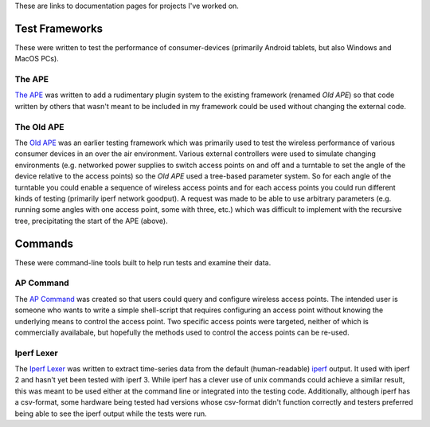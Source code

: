 .. title: Documentation Links
.. slug: index
.. date: 2016-03-23 14:39:42 UTC-07:00
.. tags: 
.. category: 
.. link: 
.. description: 
.. type: text

These are links to documentation pages for projects I've worked on.

Test Frameworks
---------------

These were written to test the performance of consumer-devices (primarily Android tablets, but also Windows and MacOS PCs).

The APE
~~~~~~~

`The APE <https://russellnakamura.github.io/theape>`_ was written to add a rudimentary plugin system to the existing framework (renamed *Old APE*) so that code written by others that wasn't meant to be included in my framework could be used without changing the external code. 

The Old APE
~~~~~~~~~~~

The `Old APE <https://russellnakamura.github.io/oldape>`_ was an earlier testing framework which was primarily used to test the wireless performance of various consumer devices in an over the air environment. Various external controllers were used to simulate changing environments (e.g. networked power supplies to switch access points on and off and a turntable to set the angle of the device relative to the access points) so the *Old APE* used a tree-based parameter system. So for each angle of the turntable you could enable a sequence of wireless access points and for each access points you could run different kinds of testing (primarily iperf network goodput). A request was made to be able to use arbitrary parameters (e.g. running some angles with one access point, some with three, etc.) which was difficult to implement with the recursive tree, precipitating the start of the APE (above).

Commands
--------

These were command-line tools built to help run tests and examine their data.

AP Command
~~~~~~~~~~

The `AP Command <https://russellnakamura.github.io/apcommand>`_ was created so that users could query and configure wireless access points. The intended user is someone who wants to write a simple shell-script that requires configuring an access point without knowing the underlying means to control the access point. Two specific access points were targeted, neither of which is commercially availabale, but hopefully the methods used to control the access points can be re-used.

Iperf Lexer
~~~~~~~~~~~

The `Iperf Lexer <https://russellnakamura.github.io/iperflexer>`_ was written to extract time-series data from the default (human-readable) `iperf <https://en.wikipedia.org/wiki/Iperf>`_ output. It used with iperf 2 and hasn't yet been tested with iperf 3. While iperf has a clever use of unix commands could achieve a similar result, this was meant to be used either at the command line or integrated into the testing code. Additionally, although iperf has a csv-format, some hardware being tested had versions whose csv-format didn't function correctly and testers preferred being able to see the iperf output while the tests were run.

